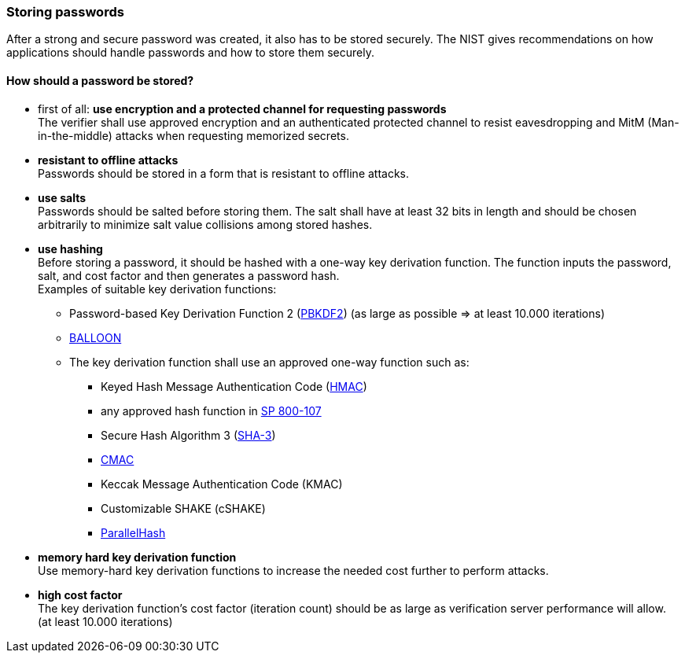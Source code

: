 === Storing passwords

After a strong and secure password was created, it also has to be stored securely.
The NIST gives recommendations on how applications should handle passwords and how to store them securely.

==== How should a password be stored?

- first of all: *use encryption and a protected channel for requesting passwords* +
The verifier shall use approved encryption and an authenticated protected channel to resist eavesdropping and MitM (Man-in-the-middle) attacks when requesting memorized secrets.
- *resistant to offline attacks* +
Passwords should be stored in a form that is resistant to offline attacks.
- *use salts* +
Passwords should be salted before storing them.
The salt shall have at least 32 bits in length and should be chosen arbitrarily to minimize salt value collisions among stored hashes.
- *use hashing* +
Before storing a password, it should be hashed with a one-way key derivation function.
The function inputs the password, salt, and cost factor and then generates a password hash. +
Examples of suitable key derivation functions:
* Password-based Key Derivation Function 2 (https://pages.nist.gov/800-63-3/sp800-63b.html#SP800-132[PBKDF2]) (as large as possible => at least 10.000 iterations)
* https://pages.nist.gov/800-63-3/sp800-63b.html#SP800-132[BALLOON]
* The key derivation function shall use an approved one-way function such as:
** Keyed Hash Message Authentication Code (https://pages.nist.gov/800-63-3/sp800-63b.html#FIPS198-1[HMAC])
** any approved hash function in https://pages.nist.gov/800-63-3/sp800-63b.html#SP800-107[SP 800-107]
** Secure Hash Algorithm 3 (https://pages.nist.gov/800-63-3/sp800-63b.html#FIPS202[SHA-3])
** https://pages.nist.gov/800-63-3/sp800-63b.html#SP800-38B[CMAC]
** Keccak Message Authentication Code (KMAC)
** Customizable SHAKE (cSHAKE)
** https://pages.nist.gov/800-63-3/sp800-63b.html#SP800-185[ParallelHash]
- *memory hard key derivation function* +
Use memory-hard key derivation functions to increase the needed cost further to perform attacks.
- *high cost factor* +
The key derivation function's cost factor (iteration count) should be as large as verification server performance will allow. (at least 10.000 iterations)
